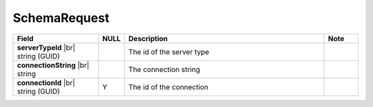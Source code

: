 

=========================================
SchemaRequest
=========================================

.. list-table::
   :header-rows: 1
   :widths: 25 5 60 10

   *  -  Field
      -  NULL
      -  Description
      -  Note
   *  -  **serverTypeId** |br|
         string (GUID)
      -
      -  The id of the server type
      -
   *  -  **connectionString** |br|
         string
      -
      -  The connection string
      -
   *  -  **connectionId** |br|
         string (GUID)
      -  Y
      -  The id of the connection
      -
